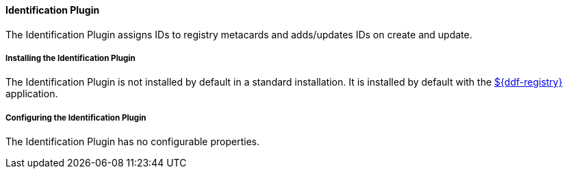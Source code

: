 ==== Identification Plugin

The Identification Plugin assigns IDs to registry metacards and adds/updates IDs on create and update.

===== Installing the Identification Plugin

The Identification Plugin is not installed by default in a standard installation.
It is installed by default with the <<_installing_ddf_registry, ${ddf-registry}>> application.

===== Configuring the Identification Plugin

The Identification Plugin has no configurable properties.
